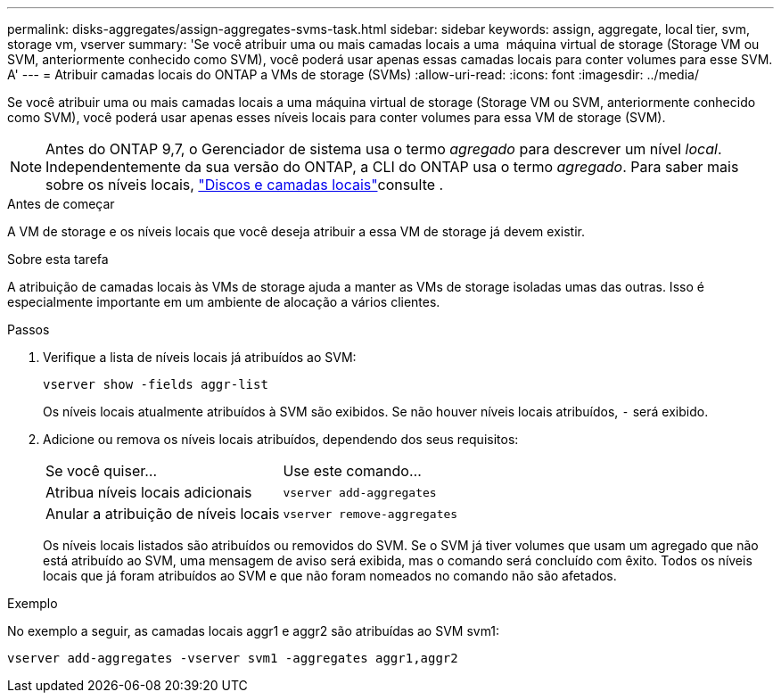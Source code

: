 ---
permalink: disks-aggregates/assign-aggregates-svms-task.html 
sidebar: sidebar 
keywords: assign, aggregate, local tier, svm, storage vm, vserver 
summary: 'Se você atribuir uma ou mais camadas locais a uma  máquina virtual de storage (Storage VM ou SVM, anteriormente conhecido como SVM), você poderá usar apenas essas camadas locais para conter volumes para esse SVM. A' 
---
= Atribuir camadas locais do ONTAP a VMs de storage (SVMs)
:allow-uri-read: 
:icons: font
:imagesdir: ../media/


[role="lead"]
Se você atribuir uma ou mais camadas locais a uma máquina virtual de storage (Storage VM ou SVM, anteriormente conhecido como SVM), você poderá usar apenas esses níveis locais para conter volumes para essa VM de storage (SVM).


NOTE: Antes do ONTAP 9,7, o Gerenciador de sistema usa o termo _agregado_ para descrever um nível _local_. Independentemente da sua versão do ONTAP, a CLI do ONTAP usa o termo _agregado_. Para saber mais sobre os níveis locais, link:../disks-aggregates/index.html["Discos e camadas locais"]consulte .

.Antes de começar
A VM de storage e os níveis locais que você deseja atribuir a essa VM de storage já devem existir.

.Sobre esta tarefa
A atribuição de camadas locais às VMs de storage ajuda a manter as VMs de storage isoladas umas das outras. Isso é especialmente importante em um ambiente de alocação a vários clientes.

.Passos
. Verifique a lista de níveis locais já atribuídos ao SVM:
+
`vserver show -fields aggr-list`

+
Os níveis locais atualmente atribuídos à SVM são exibidos. Se não houver níveis locais atribuídos, `-` será exibido.

. Adicione ou remova os níveis locais atribuídos, dependendo dos seus requisitos:
+
|===


| Se você quiser... | Use este comando... 


 a| 
Atribua níveis locais adicionais
 a| 
`vserver add-aggregates`



 a| 
Anular a atribuição de níveis locais
 a| 
`vserver remove-aggregates`

|===
+
Os níveis locais listados são atribuídos ou removidos do SVM. Se o SVM já tiver volumes que usam um agregado que não está atribuído ao SVM, uma mensagem de aviso será exibida, mas o comando será concluído com êxito. Todos os níveis locais que já foram atribuídos ao SVM e que não foram nomeados no comando não são afetados.



.Exemplo
No exemplo a seguir, as camadas locais aggr1 e aggr2 são atribuídas ao SVM svm1:

`vserver add-aggregates -vserver svm1 -aggregates aggr1,aggr2`
